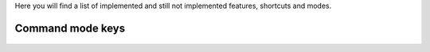 Here you will find a list of implemented and still not implemented features, shortcuts and modes.

Command mode keys
-----------------

    =======    =============                      ==========
      Key        Operation                          Status
    =======    =============                      ==========
    a          Insert on next char                Implemented 1.0
    A          Insert at end of line              Implemented 1.0 
    i          Insert on current char             Implemented 1.0
    I          Insert beginning of line           Implemented 1.0 
    o          New next line                      Implemented 1.0
    O          New prev line                      Implemented 1.0
    h          Cursor left                        Implemented 1.3
    j          Cursor down                        Implemented 1.3
    k          Cursor up                          Implemented 1.3
    l          Cursor right                       Implemented 1.3
    =======    =============                      ==========
